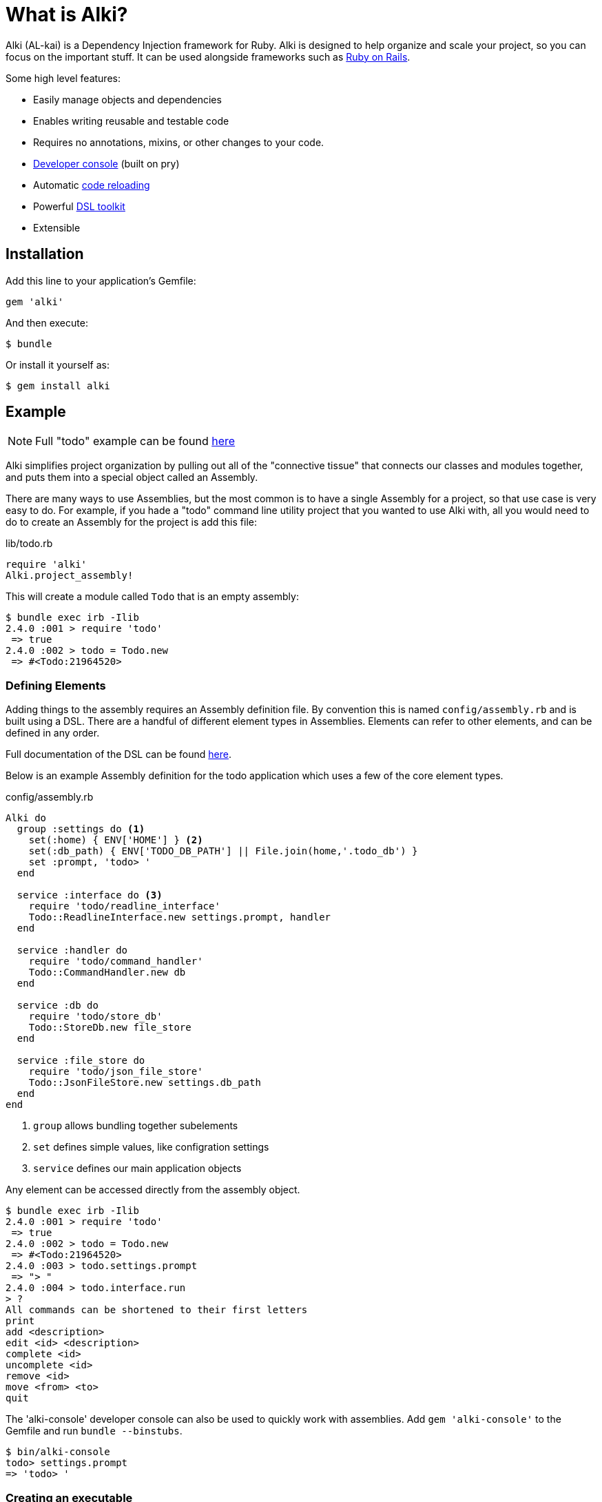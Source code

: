 # What is Alki?

Alki (AL-kai) is a Dependency Injection framework for Ruby. Alki is designed to help organize and scale your project,
so you can focus on the important stuff.
It can be used alongside frameworks such as link:projects/alki-rails.adoc[Ruby on Rails].

Some high level features:

* Easily manage objects and dependencies
* Enables writing reusable and testable code
* Requires no annotations, mixins, or other changes to your code.
* link:projects/alki-console.adoc[Developer console] (built on pry)
* Automatic link:projects/alki-reload.adoc[code reloading]
* Powerful link:projects/alki-dsl/README.adoc[DSL toolkit]
* Extensible

[[installation]]
## Installation

Add this line to your application's Gemfile:

```ruby
gem 'alki'
```

And then execute:

    $ bundle

Or install it yourself as:

    $ gem install alki

[[example]]
## Example

[NOTE]
Full "todo" example can be found https://github.com/alki-project/alki-examples/tree/master/todo[here]

Alki simplifies project organization by pulling out all of the "connective tissue"
that connects our classes and modules together, and puts them into a special object
called an Assembly.

There are many ways to use Assemblies, but the most common is to have a single
Assembly for a project, so that use case is very easy to do.
For example, if you hade a "todo" command line utility
project that you wanted to use Alki with,
all you would need to do to create
an Assembly for the project is add this file:

.lib/todo.rb
```ruby
require 'alki'
Alki.project_assembly!
```

This will create a module called `Todo` that is an empty assembly:

```
$ bundle exec irb -Ilib
2.4.0 :001 > require 'todo'
 => true
2.4.0 :002 > todo = Todo.new
 => #<Todo:21964520>
```

[[defining-elements]]
### Defining Elements

Adding things to the assembly requires an Assembly definition file.
By convention this is named `config/assembly.rb` and is built using a DSL.
There are a handful of different element types in Assemblies.
Elements can refer to other elements, and can be defined in any order.

Full documentation of the DSL can be found link:dsl/README.adoc[here].

Below is an example Assembly definition for the todo application
which uses a few of the core element types.

.config/assembly.rb
```ruby
Alki do
  group :settings do <1>
    set(:home) { ENV['HOME'] } <2>
    set(:db_path) { ENV['TODO_DB_PATH'] || File.join(home,'.todo_db') }
    set :prompt, 'todo> '
  end

  service :interface do <3>
    require 'todo/readline_interface'
    Todo::ReadlineInterface.new settings.prompt, handler
  end

  service :handler do
    require 'todo/command_handler'
    Todo::CommandHandler.new db
  end

  service :db do
    require 'todo/store_db'
    Todo::StoreDb.new file_store
  end

  service :file_store do
    require 'todo/json_file_store'
    Todo::JsonFileStore.new settings.db_path
  end
end
```
<1> `group` allows bundling together subelements
<2> `set` defines simple values, like configration settings
<3> `service` defines our main application objects

Any element can be accessed directly from the assembly object.

```
$ bundle exec irb -Ilib
2.4.0 :001 > require 'todo'
 => true
2.4.0 :002 > todo = Todo.new
 => #<Todo:21964520>
2.4.0 :003 > todo.settings.prompt
 => "> "
2.4.0 :004 > todo.interface.run
> ?
All commands can be shortened to their first letters
print
add <description>
edit <id> <description>
complete <id>
uncomplete <id>
remove <id>
move <from> <to>
quit

```

The 'alki-console' developer console can also be used to quickly work with assemblies.
Add `gem 'alki-console'` to the Gemfile and run `bundle --binstubs`.

```
$ bin/alki-console
todo> settings.prompt
=> 'todo> '
```

[[executable]]
### Creating an executable

Read more about creating executables with Alki,
including how to create executables to distribute in a gem,
link:assemblies/executables.adoc[here]

In the todo example, it's a CLI utility so it requires an executable.
The executable just needs to require the main project file,
create a new instance of the assembly,
and call a method on a service.

.bin/todo
```ruby
#!/usr/bin/env ruby

# Setup 
require 'bundler/setup'
require 'alki/bin'

require 'todo'
Todo.new.interface.run
```

```
$ bin/todo
> print
1. take out the trash
> quit
$
```

[[splitting]]
### Splitting up the Assembly

As a project grows, it's helpful to be able to split out
parts of the Assembly configuration into multiple files.

This can be accomplished with the link:dsl/load.adoc[`load`] method in the DSL,
which will load the named file and add it the elements
defined in it as a group in the assembly.

For example, it's common to split out application settings into
a separate config file.

.config/settings.rb
```ruby
Alki do
 set(:home) { ENV['HOME'] }
 set(:db_path) { ENV['TODO_DB_PATH'] || File.join(home,'.todo_db') }
 set :prompt, 'todo> '
end
```

.config/assembly.rb
```ruby
Alki do
  load :settings

  service :interface do
    require 'todo/readline_interface'
    Todo::ReadlineInterface.new settings.prompt, handler
  end

  ...
end
```

## Authors

Written by Matt Edlefsen
